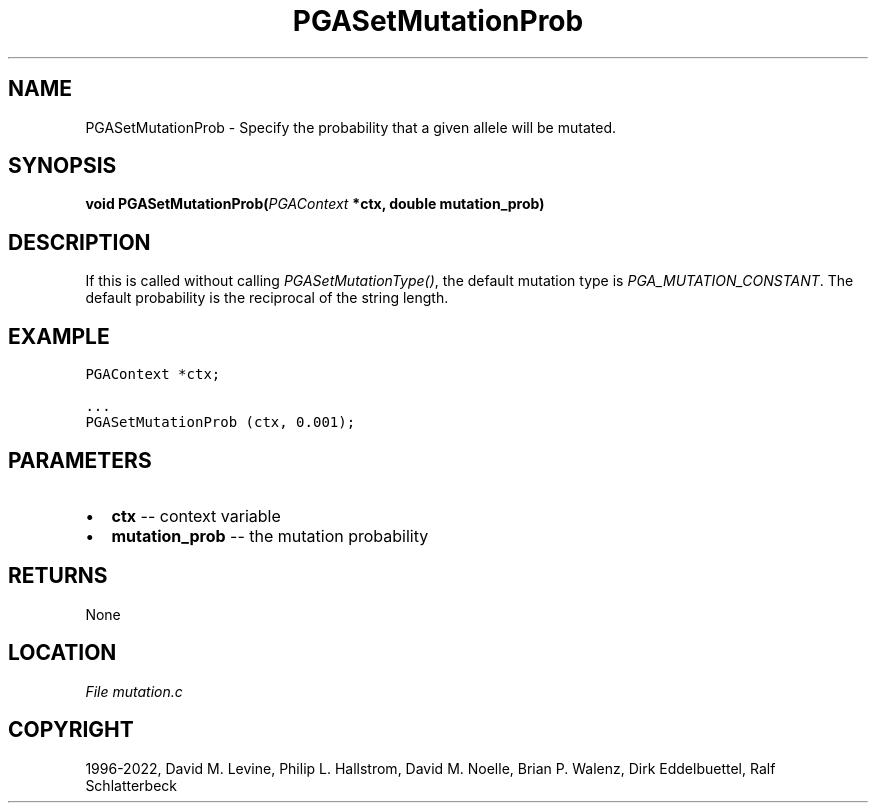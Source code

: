 .\" Man page generated from reStructuredText.
.
.
.nr rst2man-indent-level 0
.
.de1 rstReportMargin
\\$1 \\n[an-margin]
level \\n[rst2man-indent-level]
level margin: \\n[rst2man-indent\\n[rst2man-indent-level]]
-
\\n[rst2man-indent0]
\\n[rst2man-indent1]
\\n[rst2man-indent2]
..
.de1 INDENT
.\" .rstReportMargin pre:
. RS \\$1
. nr rst2man-indent\\n[rst2man-indent-level] \\n[an-margin]
. nr rst2man-indent-level +1
.\" .rstReportMargin post:
..
.de UNINDENT
. RE
.\" indent \\n[an-margin]
.\" old: \\n[rst2man-indent\\n[rst2man-indent-level]]
.nr rst2man-indent-level -1
.\" new: \\n[rst2man-indent\\n[rst2man-indent-level]]
.in \\n[rst2man-indent\\n[rst2man-indent-level]]u
..
.TH "PGASetMutationProb" "3" "2023-01-16" "" "PGAPack"
.SH NAME
PGASetMutationProb \- Specify the probability that a given allele will be mutated. 
.SH SYNOPSIS
.B void  PGASetMutationProb(\fI\%PGAContext\fP  *ctx, double  mutation_prob) 
.sp
.SH DESCRIPTION
.sp
If this is called without calling \fI\%PGASetMutationType()\fP, the
default mutation type is \fI\%PGA_MUTATION_CONSTANT\fP\&. The default
probability is the reciprocal of the string length.
.SH EXAMPLE
.sp
.nf
.ft C
PGAContext *ctx;

\&...
PGASetMutationProb (ctx, 0.001);
.ft P
.fi

 
.SH PARAMETERS
.IP \(bu 2
\fBctx\fP \-\- context variable 
.IP \(bu 2
\fBmutation_prob\fP \-\- the mutation probability 
.SH RETURNS
None
.SH LOCATION
\fI\%File mutation.c\fP
.SH COPYRIGHT
1996-2022, David M. Levine, Philip L. Hallstrom, David M. Noelle, Brian P. Walenz, Dirk Eddelbuettel, Ralf Schlatterbeck
.\" Generated by docutils manpage writer.
.
